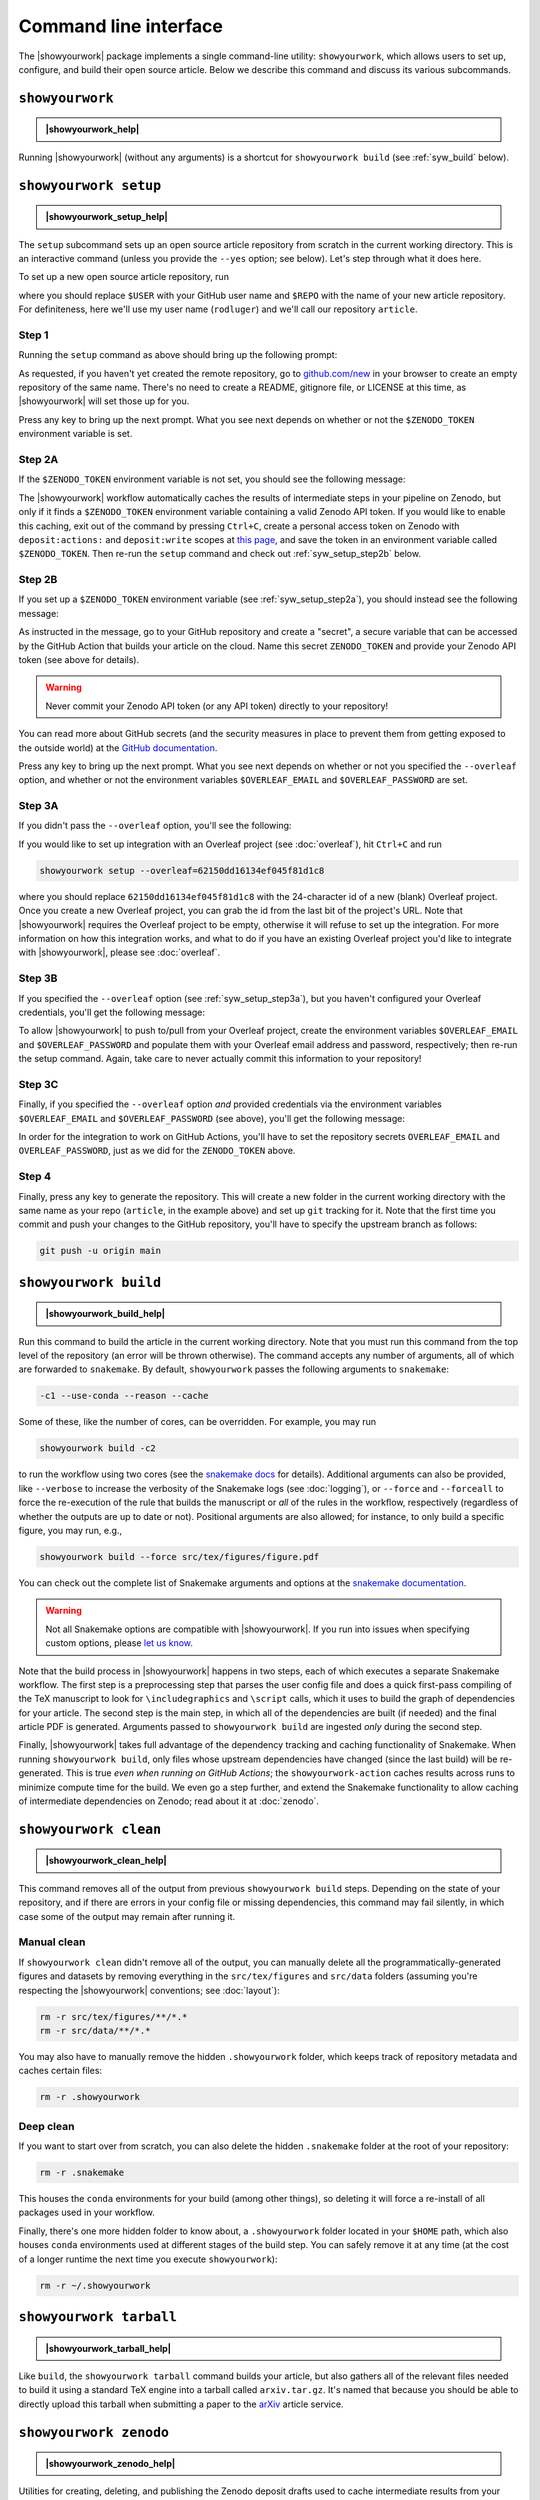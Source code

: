 .. |showyourwork_help| raw:: html

    <span style="font-family:var(--pst-font-family-monospace);">showyourwork --help</span>

.. |showyourwork_setup_help| raw:: html

    <span style="font-family:var(--pst-font-family-monospace);">showyourwork setup --help</span>

.. |showyourwork_build_help| raw:: html

    <span style="font-family:var(--pst-font-family-monospace);">showyourwork build --help</span>

.. |showyourwork_clean_help| raw:: html

    <span style="font-family:var(--pst-font-family-monospace);">showyourwork clean --help</span>

.. |showyourwork_tarball_help| raw:: html

    <span style="font-family:var(--pst-font-family-monospace);">showyourwork tarball --help</span>

.. |showyourwork_zenodo_help| raw:: html

    <span style="font-family:var(--pst-font-family-monospace);">showyourwork zenodo --help</span>


Command line interface
======================

The |showyourwork| package implements a single command-line utility:
``showyourwork``, which allows users to set up, configure, and build their
open source article. Below we describe this command and discuss its various
subcommands.


``showyourwork``
----------------

.. admonition:: |showyourwork_help|

    .. program-output:: showyourwork --help

Running |showyourwork| (without any arguments) is a shortcut for ``showyourwork build``
(see :ref:`syw_build` below).


``showyourwork setup``
----------------------

.. admonition:: |showyourwork_setup_help|

    .. program-output:: showyourwork setup --help

The ``setup`` subcommand sets up an open source article repository from scratch
in the current working directory. This is an interactive command (unless you
provide the ``--yes`` option; see below). Let's step through what it does here.

To set up a new open source article repository, run

.. raw:: html

    <pre>
    showyourwork setup <span class="text-highlight">$USER/$REPO</span>
    </pre>

where you should replace ``$USER`` with your GitHub user name and 
``$REPO`` with the name of your new article repository. For definiteness,
here we'll use my user name (``rodluger``) and we'll call our repository
``article``.


Step 1
^^^^^^

Running the ``setup`` command as above should bring up the following prompt:

.. raw:: html

    <pre>
    Let's get you set up with a new repository. I'm going to create a folder called

        <span class="text-highlight">article</span>

    in the current working directory. If you haven't done this yet, please visit

        <a href="https://github.com/new"><span class="text-highlight">https://github.com/new</span></a>

    at this time and create an empty repository called

        <span class="text-highlight">rodluger/article</span>
    </pre>


As requested, if you haven't yet created the remote repository, go to
`github.com/new <https://github.com/new>`_ in your browser to create an empty 
repository of the same name. There's no need to create a README, gitignore file, 
or LICENSE at this time, as |showyourwork| will set those up for you.

Press any key to bring up the next prompt. What you see next depends on whether
or not the ``$ZENODO_TOKEN`` environment variable is set.


.. _syw_setup_step2a:

Step 2A
^^^^^^^

If the ``$ZENODO_TOKEN`` environment variable is not set,
you should see the following message:

.. raw:: html

    <pre>
    I didn't find a <span class="text-highlight">ZENODO_TOKEN</span> environment variable, so I'm not going to set up
    a Zenodo deposit for caching intermediate results. If you would like to enable
    this, please go to

        <a href="https://zenodo.org/account/settings/applications/tokens/new"><span class="text-highlight">https://zenodo.org/account/settings/applications/tokens/new</span></a>

    to create a new personal access token with deposit:actions and deposit:write
    scopes, store it in a local <span class="text-highlight">ZENODO_TOKEN</span> environment variable, and re-run this
    setup script.
    </pre>

    
The |showyourwork| workflow automatically caches the results of intermediate
steps in your pipeline on Zenodo, but only if it finds a ``$ZENODO_TOKEN`` 
environment
variable containing a valid Zenodo API token. If you would like to enable this
caching, exit out of the command by pressing ``Ctrl+C``, create a personal
access token on Zenodo with ``deposit:actions:`` and ``deposit:write`` scopes
at
`this page <https://zenodo.org/account/settings/applications/tokens/new>`_,
and save the token in an environment variable called ``$ZENODO_TOKEN``. Then 
re-run the ``setup`` command and check out :ref:`syw_setup_step2b` below.


.. _syw_setup_step2b:

Step 2B
^^^^^^^

If you set up a ``$ZENODO_TOKEN`` environment variable (see :ref:`syw_setup_step2a`), you should
instead see the following message:

.. raw:: html

    <pre>
    I found a <span class="text-highlight">ZENODO_TOKEN</span> environment variable, so I'm going to create a Zenodo
    deposit draft where intermediate results will be cached. In order for this to
    work on GitHub Actions, please go to

        <span class="text-highlight">https://github.com/rodluger/article/settings/secrets/actions/new</span>

    at this time and create a <span class="text-highlight">ZENODO_TOKEN</span> secret with your Zenodo access token.
    </pre>


As instructed in the message, go to your GitHub repository and create a "secret",
a secure variable that can be accessed by the GitHub Action that builds your
article on the cloud. Name this secret ``ZENODO_TOKEN`` and provide your
Zenodo API token (see above for details).

.. warning::

    Never commit your Zenodo API token (or any API token) directly to your
    repository!

You can read more about GitHub secrets (and the security measures
in place to prevent them from getting exposed to the outside world) at the 
`GitHub documentation <https://docs.github.com/en/actions/security-guides/encrypted-secrets>`_.

Press any key to bring up the next prompt. What you see next depends on whether
or not you specified the ``--overleaf`` option, and whether or not the environment
variables ``$OVERLEAF_EMAIL`` and ``$OVERLEAF_PASSWORD`` are set.


.. _syw_setup_step3a:

Step 3A
^^^^^^^

If you didn't pass the ``--overleaf`` option, you'll see the following:

.. raw:: html

    <pre>
    You didn't provide an Overleaf project id (via the <span class="text-highlight">--overleaf</span> command-line
    option), so I'm not going to set up Overleaf integration for this repository.
    </pre>

If you would like to set up integration with an Overleaf project (see :doc:`overleaf`),
hit ``Ctrl+C`` and run

.. code-block:: bash

    showyourwork setup --overleaf=62150dd16134ef045f81d1c8

where you should replace ``62150dd16134ef045f81d1c8`` with the 24-character id 
of a new (blank) Overleaf project. Once you create a new Overleaf project, you
can grab the id from the last bit of the project's URL. Note that |showyourwork|
requires the Overleaf project to be empty, otherwise it will refuse to set up
the integration. For more information on how this integration works, and what
to do if you have an existing Overleaf project you'd like to integrate with
|showyourwork|, please see :doc:`overleaf`.


Step 3B
^^^^^^^

If you specified the ``--overleaf`` option (see :ref:`syw_setup_step3a`), but you
haven't configured your Overleaf credentials, you'll get the following message:

.. raw:: html

    <pre>
    It looks like you provided an Overleaf project id, but I didn't find an
    <span class="text-highlight">OVERLEAF_EMAIL</span> and/or an <span class="text-highlight">OVERLEAF_PASSWORD</span> environment variable, so I'm not
    going to set up Overleaf integration for this repository.
    </pre>

To allow |showyourwork| to push to/pull from your Overleaf project, create
the environment variables ``$OVERLEAF_EMAIL`` and ``$OVERLEAF_PASSWORD`` and 
populate them with your Overleaf email address and password, respectively;
then re-run the setup command.
Again, take care to never actually commit this information to your repository!


Step 3C
^^^^^^^

Finally, if you specified the ``--overleaf`` option *and* provided credentials
via the environment variables ``$OVERLEAF_EMAIL`` and ``$OVERLEAF_PASSWORD`` (see above), 
you'll get the following message:

.. raw:: html

    <pre>
    You provided an Overleaf project id, and I found both <span class="text-highlight">OVERLEAF_EMAIL</span> and
    <span class="text-highlight">OVERLEAF_PASSWORD</span> environment variables, so I'm going to set up Overleaf
    integration for this repository. In order for this to
    work on GitHub Actions, please go to

        <span class="text-highlight">https://github.com/rodluger/article/settings/secrets/actions/new</span>

    at this time and create <span class="text-highlight">OVERLEAF_EMAIL</span> and <span class="text-highlight">OVERLEAF_PASSWORD</span> secrets with
    your Overleaf credentials.
    </pre>

In order for the integration to work on GitHub Actions, you'll have to set the
repository secrets ``OVERLEAF_EMAIL`` and ``OVERLEAF_PASSWORD``, just as we
did for the ``ZENODO_TOKEN`` above.


Step 4
^^^^^^

Finally, press any key to generate the repository. This will create a new folder
in the current working directory with the same name as your repo (``article``, in
the example above) and set up ``git`` tracking for it. Note that the first time
you commit and push your changes to the GitHub repository, you'll have to specify
the upstream branch as follows:

.. code-block:: bash

    git push -u origin main


.. _syw_build:

``showyourwork build``
----------------------

.. admonition:: |showyourwork_build_help|

    .. program-output:: showyourwork build --help

Run this command to build the article in the current working directory. Note that
you must run this command from the top level of the repository (an error will
be thrown otherwise). The command accepts any number of arguments, all of which
are forwarded to ``snakemake``. 
By default, ``showyourwork`` passes the following arguments to ``snakemake``:

.. code-block:: bash

    -c1 --use-conda --reason --cache

Some of these, like the number of cores, can be overridden. For example, you
may run

.. code-block:: bash

    showyourwork build -c2

to run the workflow using two cores (see the `snakemake docs <https://snakemake.readthedocs.io/en/stable/executing/cli.html>`_
for details). Additional arguments can also be provided, like ``--verbose`` to increase
the verbosity of the Snakemake logs (see :doc:`logging`), or ``--force`` and ``--forceall`` to
force the re-execution of the rule that builds the manuscript or *all* of the rules
in the workflow, respectively (regardless of whether the outputs are up to date
or not). Positional arguments are also allowed; for instance, to only build a specific
figure, you may run, e.g.,

.. code-block:: bash

    showyourwork build --force src/tex/figures/figure.pdf

You can check out the complete list of Snakemake arguments and options
at the `snakemake documentation <https://snakemake.readthedocs.io/en/stable/executing/cli.html#all-options>`_.

.. warning::

    Not all Snakemake options are compatible with |showyourwork|. If you
    run into issues when specifying custom options, please 
    `let us know <https://github.com/showyourwork/showyourwork/issues/new>`_.

Note that the build process in |showyourwork| happens in two steps, each of
which executes a separate Snakemake workflow. The first
step is a preprocessing step that parses the user config file and does a quick
first-pass compiling of the TeX manuscript to look for ``\includegraphics``
and ``\script`` calls, which it uses to build the graph of dependencies for
your article. The second step is the main step, in which all of the dependencies
are built (if needed) and the final article PDF is generated. Arguments
passed to ``showyourwork build`` are ingested *only* during the second step.

Finally, |showyourwork| takes full advantage
of the dependency tracking and caching functionality of Snakemake. When
running ``showyourwork build``, only files whose upstream dependencies have
changed (since the last build) will be re-generated. This is true *even when
running on GitHub Actions*; the ``showyourwork-action`` caches results across
runs to minimize compute time for the build. We even go a step further, and
extend the Snakemake functionality to allow caching of intermediate
dependencies on Zenodo; read about it at :doc:`zenodo`.


.. _syw_clean:

``showyourwork clean``
----------------------

.. admonition:: |showyourwork_clean_help|

    .. program-output:: showyourwork clean --help

This command removes all of the output from previous ``showyourwork build``
steps. Depending on the state of your repository, and if there are errors in
your config file or missing dependencies, this command may fail silently, in
which case some of the output may remain after running it.


Manual clean
^^^^^^^^^^^^

If ``showyourwork clean`` didn't remove all of the output, you can manually
delete all the programmatically-generated figures and datasets by removing
everything in the ``src/tex/figures`` and ``src/data`` folders
(assuming you're respecting the |showyourwork| conventions; see :doc:`layout`):

.. code-block:: bash

    rm -r src/tex/figures/**/*.*
    rm -r src/data/**/*.*

You may also have to manually remove the hidden ``.showyourwork`` folder, which
keeps track of repository metadata and caches certain files:

.. code-block:: bash

    rm -r .showyourwork


Deep clean
^^^^^^^^^^

If you want to start over from scratch, you can also delete the hidden ``.snakemake``
folder at the root of your repository:

.. code-block:: bash

    rm -r .snakemake

This houses the ``conda`` environments for your build (among other things), so
deleting it will force a re-install of all packages used in your workflow.

Finally, there's one more hidden folder to know about, a ``.showyourwork``
folder located in your ``$HOME`` path, which also houses ``conda`` environments
used at different stages of the build step. You can safely remove it at any time
(at the cost of a longer runtime the next time you execute ``showyourwork``):

.. code-block:: bash

    rm -r ~/.showyourwork


.. _syw_tarball:

``showyourwork tarball``
------------------------

.. admonition:: |showyourwork_tarball_help|

    .. program-output:: showyourwork tarball --help

Like ``build``, the ``showyourwork tarball`` command builds your article, but
also gathers all of the relevant files needed to build it using a standard
TeX engine into a tarball called ``arxiv.tar.gz``. It's named that because
you should be able to directly upload this tarball when submitting a paper
to the `arXiv <https://arxiv.org/>`_ article service.


.. _syw_zenodo:

``showyourwork zenodo``
-----------------------

.. admonition:: |showyourwork_zenodo_help|

    .. program-output:: showyourwork zenodo --help

Utilities for creating, deleting, and publishing the Zenodo deposit drafts used
to cache intermediate results from your workflow; see :doc:`zenodo`.